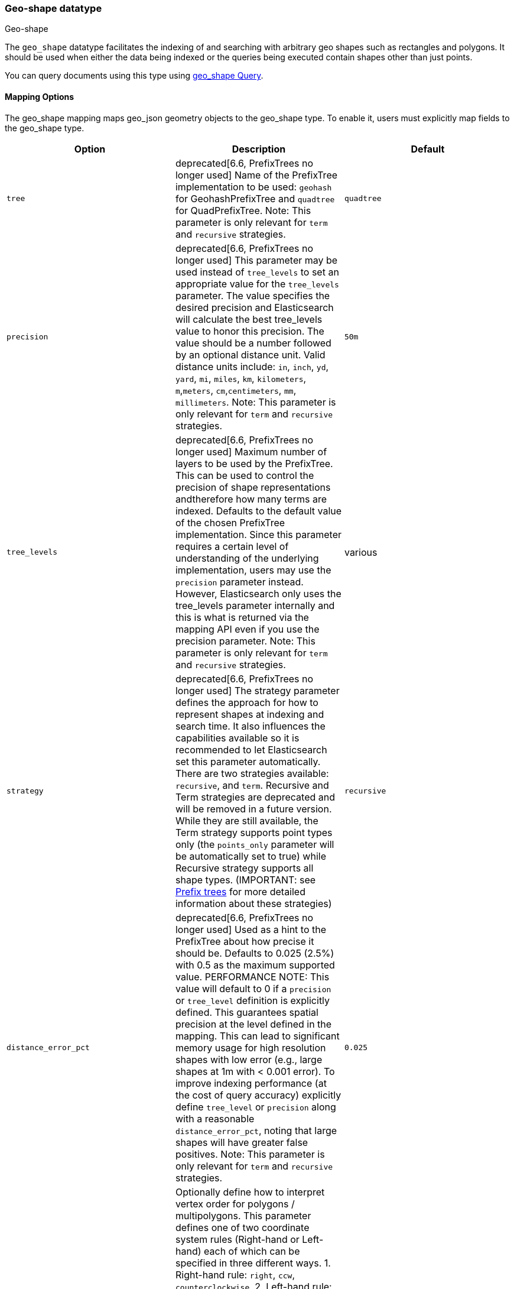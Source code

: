 [[geo-shape]]
=== Geo-shape datatype
++++
<titleabbrev>Geo-shape</titleabbrev>
++++

The `geo_shape` datatype facilitates the indexing of and searching
with arbitrary geo shapes such as rectangles and polygons. It should be
used when either the data being indexed or the queries being executed
contain shapes other than just points.

You can query documents using this type using
<<query-dsl-geo-shape-query,geo_shape Query>>.

[[geo-shape-mapping-options]]
[float]
==== Mapping Options

The geo_shape mapping maps geo_json geometry objects to the geo_shape
type. To enable it, users must explicitly map fields to the geo_shape
type.

[cols="<,<,<",options="header",]
|=======================================================================
|Option |Description| Default

|`tree` |deprecated[6.6, PrefixTrees no longer used] Name of the PrefixTree
implementation to be used: `geohash` for GeohashPrefixTree and `quadtree`
for QuadPrefixTree. Note: This parameter is only relevant for `term` and
`recursive` strategies.
| `quadtree`

|`precision` |deprecated[6.6, PrefixTrees no longer used] This parameter may
be used instead of `tree_levels` to set an appropriate value for the
`tree_levels` parameter. The value specifies the desired precision and
Elasticsearch will calculate the best tree_levels value to honor this
precision. The value should be a number followed by an optional distance
unit. Valid distance units include: `in`, `inch`, `yd`, `yard`, `mi`,
`miles`, `km`, `kilometers`, `m`,`meters`, `cm`,`centimeters`, `mm`,
`millimeters`. Note: This parameter is only relevant for `term` and
`recursive` strategies.
| `50m`

|`tree_levels` |deprecated[6.6, PrefixTrees no longer used] Maximum number
of layers to be used by the PrefixTree. This can be used to control the
precision of shape representations andtherefore how many terms are
indexed. Defaults to the default value of the chosen PrefixTree
implementation. Since this parameter requires a certain level of
understanding of the underlying implementation, users may use the
`precision` parameter instead. However, Elasticsearch only uses the
tree_levels parameter internally and this is what is returned via the
mapping API even if you use the precision parameter. Note: This parameter
is only relevant for `term` and `recursive` strategies.
| various

|`strategy` |deprecated[6.6, PrefixTrees no longer used] The strategy
parameter defines the approach for how to represent shapes at indexing
and search time. It also influences the capabilities available so it
is recommended to let Elasticsearch set this parameter automatically.
There are two strategies available: `recursive`, and `term`.
Recursive and Term strategies are deprecated and will be removed in a
future version. While they are still available, the Term strategy
supports point types only (the `points_only` parameter will be
automatically set to true) while Recursive strategy supports all
shape types. (IMPORTANT: see <<prefix-trees, Prefix trees>> for more
detailed information about these strategies)
| `recursive`

|`distance_error_pct` |deprecated[6.6, PrefixTrees no longer used] Used as a
hint to the PrefixTree about how precise it should be. Defaults to 0.025 (2.5%)
with 0.5 as the maximum supported value. PERFORMANCE NOTE: This value will
default to 0 if a `precision` or `tree_level` definition is explicitly defined.
This guarantees spatial precision at the level defined in the mapping. This can
lead to significant memory usage for high resolution shapes with low error
(e.g., large shapes at 1m with < 0.001 error). To improve indexing performance
(at the cost of query accuracy) explicitly define `tree_level` or `precision`
along with a reasonable `distance_error_pct`, noting that large shapes will have
greater false positives. Note: This parameter is only relevant for `term` and
`recursive` strategies.
| `0.025`

|`orientation` |Optionally define how to interpret vertex order for
polygons / multipolygons.  This parameter defines one of two coordinate
system rules (Right-hand or Left-hand) each of which can be specified in three
different ways. 1. Right-hand rule: `right`, `ccw`, `counterclockwise`,
2. Left-hand rule: `left`, `cw`, `clockwise`. The default orientation
(`counterclockwise`) complies with the OGC standard which defines
outer ring vertices in counterclockwise order with inner ring(s) vertices (holes)
in clockwise order. Setting this parameter in the geo_shape mapping explicitly
sets vertex order for the coordinate list of a geo_shape field but can be
overridden in each individual GeoJSON or WKT document.
| `ccw`

|`points_only` |deprecated[6.6, PrefixTrees no longer used] Setting this option to
`true` (defaults to `false`) configures the `geo_shape` field type for point
shapes only (NOTE: Multi-Points are not yet supported). This optimizes index and
search performance for the `geohash` and `quadtree` when it is known that only points
will be indexed. At present geo_shape queries can not be executed on `geo_point`
field types. This option bridges the gap by improving point performance on a
`geo_shape` field so that `geo_shape` queries are optimal on a point only field.
| `false`

|`ignore_malformed` |If true, malformed GeoJSON or WKT shapes are ignored. If
false (default), malformed GeoJSON and WKT shapes throw an exception and reject the
entire document.
| `false`

|`ignore_z_value` |If `true` (default) three dimension points will be accepted (stored in source)
but only latitude and longitude values will be indexed; the third dimension is ignored. If `false`,
geo-points containing any more than latitude and longitude (two dimensions) values throw an exception
and reject the whole document.
| `true`

|`coerce` |If `true` unclosed linear rings in polygons will be automatically closed.
| `false`

|`doc_values` |Should the field be stored on disk in a column-stride fashion, so that it
    can later be used for sorting, aggregations, or scripting? Accepts `true`
    (default) or `false`.
| `true` for  BKD-backed geo_shape, `false` for prefix tree indexing strategy

|=======================================================================


[[geoshape-indexing-approach]]
[float]
==== Indexing approach
GeoShape types are indexed by decomposing the shape into a triangular mesh and
indexing each triangle as a 7 dimension point in a BKD tree. This provides
near perfect spatial resolution (down to 1e-7 decimal degree precision) since all
spatial relations are computed using an encoded vector representation of the
original shape instead of a raster-grid representation as used by the
<<prefix-trees>> indexing approach. Performance of the tessellator primarily
depends on the number of vertices that define the polygon/multi-polygon. While
this is the default indexing technique prefix trees can still be used by setting
the `tree` or `strategy` parameters according to the appropriate
<<geo-shape-mapping-options>>. Note that these parameters are now deprecated
and will be removed in a future version.

*IMPORTANT NOTES*

`CONTAINS` relation query - when using the new default vector indexing strategy, `geo_shape`
queries with `relation` defined as `contains` are supported for indices created with
ElasticSearch 7.5.0 or higher.


[[prefix-trees]]
[float]
==== Prefix trees

deprecated[6.6, PrefixTrees no longer used] To efficiently represent shapes in
an inverted index, Shapes are converted into a series of hashes representing
grid squares (commonly referred to as "rasters") using implementations of a
PrefixTree. The tree notion comes from the fact that the PrefixTree uses multiple
grid layers, each with an increasing level of precision to represent the Earth.
This can be thought of as increasing the level of detail of a map or image at higher
zoom levels. Since this approach causes precision issues with indexed shape, it has
been deprecated in favor of a vector indexing approach that indexes the shapes as a
triangular mesh (see <<geoshape-indexing-approach>>).

Multiple PrefixTree implementations are provided:

* GeohashPrefixTree - Uses
http://en.wikipedia.org/wiki/Geohash[geohashes] for grid squares.
Geohashes are base32 encoded strings of the bits of the latitude and
longitude interleaved. So the longer the hash, the more precise it is.
Each character added to the geohash represents another tree level and
adds 5 bits of precision to the geohash. A geohash represents a
rectangular area and has 32 sub rectangles. The maximum number of levels
in Elasticsearch is 24; the default is 9.
* QuadPrefixTree - Uses a
http://en.wikipedia.org/wiki/Quadtree[quadtree] for grid squares.
Similar to geohash, quad trees interleave the bits of the latitude and
longitude the resulting hash is a bit set. A tree level in a quad tree
represents 2 bits in this bit set, one for each coordinate. The maximum
number of levels for the quad trees in Elasticsearch is 29; the default is 21.

[[spatial-strategy]]
[float]
===== Spatial strategies
deprecated[6.6, PrefixTrees no longer used]  The indexing implementation
selected relies on a  SpatialStrategy for choosing how to decompose the shapes
(either as grid  squares or a tessellated triangular mesh). Each strategy
answers the following:

* What type of Shapes can be indexed?
* What types of Query Operations and Shapes can be used?
* Does it support more than one Shape per field?

The following Strategy implementations (with corresponding capabilities)
are provided:

[cols="<,<,<,<",options="header",]
|=======================================================================
|Strategy |Supported Shapes |Supported Queries |Multiple Shapes

|`recursive`  |<<input-structure, All>> |`INTERSECTS`, `DISJOINT`, `WITHIN`, `CONTAINS` |Yes
|`term` |<<point, Points>> |`INTERSECTS` |Yes

|=======================================================================

[float]
===== Accuracy

`Recursive` and `Term` strategies do not provide 100% accuracy and depending on
how they are configured it may return some false positives for `INTERSECTS`,
`WITHIN` and `CONTAINS` queries, and some false negatives for `DISJOINT` queries.
To mitigate this, it is important to select an appropriate value for the tree_levels
parameter and to adjust expectations accordingly. For example, a point may be near
the border of a particular grid cell and may thus not match a query that only matches
the cell right next to it -- even though the shape is very close to the point.

[float]
===== Example

[source,console]
--------------------------------------------------
PUT /example
{
    "mappings": {
        "properties": {
            "location": {
                "type": "geo_shape"
            }
        }
    }
}
--------------------------------------------------
// TESTSETUP

This mapping definition maps the location field to the geo_shape
type using the default vector implementation. It provides
approximately 1e-7 decimal degree precision.

[float]
===== Performance considerations with Prefix Trees

deprecated[6.6, PrefixTrees no longer used] With prefix trees,
Elasticsearch uses the paths in the tree as terms in the inverted index
and in queries. The higher the level (and thus the precision), the more
terms are generated. Of course, calculating the terms, keeping them in
memory, and storing them on disk all have a price. Especially with higher
tree levels, indices can become extremely large even with a modest amount
of data. Additionally, the size of the features also matters. Big, complex
polygons can take up a lot of space at higher tree levels. Which setting
is right depends on the use case. Generally one trades off accuracy against
index size and query performance.

The defaults in Elasticsearch for both implementations are a compromise
between index size and a reasonable level of precision of 50m at the
equator. This allows for indexing tens of millions of shapes without
overly bloating the resulting index too much relative to the input size.

[NOTE]
Geo-shape queries on geo-shapes implemented with PrefixTrees will not be executed if
<<query-dsl-allow-expensive-queries, `search.allow_expensive_queries`>> is set to false.

[[input-structure]]
[float]
==== Input Structure

Shapes can be represented using either the http://www.geojson.org[GeoJSON]
or http://docs.opengeospatial.org/is/12-063r5/12-063r5.html[Well-Known Text]
(WKT) format. The following table provides a mapping of GeoJSON and WKT
to Elasticsearch types:

[cols="<,<,<,<",options="header",]
|=======================================================================
|GeoJSON Type |WKT Type |Elasticsearch Type |Description

|`Point` |`POINT` |`point` |A single geographic coordinate. Note: Elasticsearch uses WGS-84 coordinates only.
|`LineString` |`LINESTRING` |`linestring` |An arbitrary line given two or more points.
|`Polygon` |`POLYGON` |`polygon` |A _closed_ polygon whose first and last point
must match, thus requiring `n + 1` vertices to create an `n`-sided
polygon and a minimum of `4` vertices.
|`MultiPoint` |`MULTIPOINT` |`multipoint` |An array of unconnected, but likely related
points.
|`MultiLineString` |`MULTILINESTRING` |`multilinestring` |An array of separate linestrings.
|`MultiPolygon` |`MULTIPOLYGON` |`multipolygon` |An array of separate polygons.
|`GeometryCollection` |`GEOMETRYCOLLECTION` |`geometrycollection` | A GeoJSON shape similar to the
`multi*` shapes except that multiple types can coexist (e.g., a Point
and a LineString).
|`N/A` |`BBOX` |`envelope` |A bounding rectangle, or envelope, specified by
specifying only the top left and bottom right points.
|`N/A` |`N/A` |`circle` |A circle specified by a center point and radius with
units, which default to `METERS`.
|=======================================================================

[NOTE]
=============================================
For all types, both the inner `type` and `coordinates` fields are
required.

In GeoJSON and WKT, and therefore Elasticsearch, the correct *coordinate
order is longitude, latitude (X, Y)* within coordinate arrays. This
differs from many Geospatial APIs (e.g., Google Maps) that generally
use the colloquial latitude, longitude (Y, X).
=============================================

[[geo-point-type]]
[float]
===== http://geojson.org/geojson-spec.html#id2[Point]

A point is a single geographic coordinate, such as the location of a
building or the current position given by a smartphone's Geolocation
API. The following is an example of a point in GeoJSON.

[source,console]
--------------------------------------------------
POST /example/_doc
{
    "location" : {
        "type" : "point",
        "coordinates" : [-77.03653, 38.897676]
    }
}
--------------------------------------------------

The following is an example of a point in WKT:

[source,console]
--------------------------------------------------
POST /example/_doc
{
    "location" : "POINT (-77.03653 38.897676)"
}
--------------------------------------------------

[float]
[[geo-linestring]]
===== http://geojson.org/geojson-spec.html#id3[LineString]

A `linestring` defined by an array of two or more positions. By
specifying only two points, the `linestring` will represent a straight
line.  Specifying more than two points creates an arbitrary path. The
following is an example of a LineString in GeoJSON.

[source,console]
--------------------------------------------------
POST /example/_doc
{
    "location" : {
        "type" : "linestring",
        "coordinates" : [[-77.03653, 38.897676], [-77.009051, 38.889939]]
    }
}
--------------------------------------------------

The following is an example of a LineString in WKT:

[source,console]
--------------------------------------------------
POST /example/_doc
{
    "location" : "LINESTRING (-77.03653 38.897676, -77.009051 38.889939)"
}
--------------------------------------------------

The above `linestring` would draw a straight line starting at the White
House to the US Capitol Building.

[float]
[[geo-polygon]]
===== http://www.geojson.org/geojson-spec.html#id4[Polygon]

A polygon is defined by a list of a list of points. The first and last
points in each (outer) list must be the same (the polygon must be
closed). The following is an example of a Polygon in GeoJSON.

[source,console]
--------------------------------------------------
POST /example/_doc
{
    "location" : {
        "type" : "polygon",
        "coordinates" : [
            [ [100.0, 0.0], [101.0, 0.0], [101.0, 1.0], [100.0, 1.0], [100.0, 0.0] ]
        ]
    }
}
--------------------------------------------------

The following is an example of a Polygon in WKT:

[source,console]
--------------------------------------------------
POST /example/_doc
{
    "location" : "POLYGON ((100.0 0.0, 101.0 0.0, 101.0 1.0, 100.0 1.0, 100.0 0.0))"
}
--------------------------------------------------

The first array represents the outer boundary of the polygon, the other
arrays represent the interior shapes ("holes"). The following is a GeoJSON example
of a polygon with a hole:

[source,console]
--------------------------------------------------
POST /example/_doc
{
    "location" : {
        "type" : "polygon",
        "coordinates" : [
            [ [100.0, 0.0], [101.0, 0.0], [101.0, 1.0], [100.0, 1.0], [100.0, 0.0] ],
            [ [100.2, 0.2], [100.8, 0.2], [100.8, 0.8], [100.2, 0.8], [100.2, 0.2] ]
        ]
    }
}
--------------------------------------------------

The following is an example of a Polygon with a hole in WKT:

[source,console]
--------------------------------------------------
POST /example/_doc
{
    "location" : "POLYGON ((100.0 0.0, 101.0 0.0, 101.0 1.0, 100.0 1.0, 100.0 0.0), (100.2 0.2, 100.8 0.2, 100.8 0.8, 100.2 0.8, 100.2 0.2))"
}
--------------------------------------------------

*IMPORTANT NOTE:* WKT does not enforce a specific order for vertices thus
ambiguous polygons around the dateline and poles are possible.
https://tools.ietf.org/html/rfc7946#section-3.1.6[GeoJSON] mandates that the
outer polygon must be counterclockwise and interior shapes must be clockwise,
which agrees with the Open Geospatial Consortium (OGC)
http://www.opengeospatial.org/standards/sfa[Simple Feature Access]
specification for vertex ordering.

Elasticsearch accepts both clockwise and counterclockwise polygons if they
appear not to cross the dateline (i.e. they cross less than 180° of longitude),
but for polygons that do cross the dateline (or for other polygons wider than
180°) Elasticsearch requires the vertex ordering to comply with the OGC and
GeoJSON specifications. Otherwise, an unintended polygon may be created and
unexpected query/filter results will be returned.

The following provides an example of an ambiguous polygon.  Elasticsearch will
apply the GeoJSON standard to eliminate ambiguity resulting in a polygon that
crosses the dateline.

[source,console]
--------------------------------------------------
POST /example/_doc
{
    "location" : {
        "type" : "polygon",
        "coordinates" : [
            [ [-177.0, 10.0], [176.0, 15.0], [172.0, 0.0], [176.0, -15.0], [-177.0, -10.0], [-177.0, 10.0] ],
            [ [178.2, 8.2], [-178.8, 8.2], [-180.8, -8.8], [178.2, 8.8] ]
        ]
    }
}
--------------------------------------------------
// TEST[catch:/mapper_parsing_exception/]

An `orientation` parameter can be defined when setting the geo_shape mapping (see <<geo-shape-mapping-options>>). This will define vertex
order for the coordinate list on the mapped geo_shape field. It can also be overridden on each document.  The following is an example for
overriding the orientation on a document:

[source,console]
--------------------------------------------------
POST /example/_doc
{
    "location" : {
        "type" : "polygon",
        "orientation" : "clockwise",
        "coordinates" : [
            [ [100.0, 0.0], [100.0, 1.0], [101.0, 1.0], [101.0, 0.0], [100.0, 0.0] ]
        ]
    }
}
--------------------------------------------------

[float]
[[geo-multipoint]]
===== http://www.geojson.org/geojson-spec.html#id5[MultiPoint]

The following is an example of a list of geojson points:

[source,console]
--------------------------------------------------
POST /example/_doc
{
    "location" : {
        "type" : "multipoint",
        "coordinates" : [
            [102.0, 2.0], [103.0, 2.0]
        ]
    }
}
--------------------------------------------------

The following is an example of a list of WKT points:

[source,console]
--------------------------------------------------
POST /example/_doc
{
    "location" : "MULTIPOINT (102.0 2.0, 103.0 2.0)"
}
--------------------------------------------------

[float]
[[geo-multilinestring]]
===== http://www.geojson.org/geojson-spec.html#id6[MultiLineString]

The following is an example of a list of geojson linestrings:

[source,console]
--------------------------------------------------
POST /example/_doc
{
    "location" : {
        "type" : "multilinestring",
        "coordinates" : [
            [ [102.0, 2.0], [103.0, 2.0], [103.0, 3.0], [102.0, 3.0] ],
            [ [100.0, 0.0], [101.0, 0.0], [101.0, 1.0], [100.0, 1.0] ],
            [ [100.2, 0.2], [100.8, 0.2], [100.8, 0.8], [100.2, 0.8] ]
        ]
    }
}
--------------------------------------------------

The following is an example of a list of WKT linestrings:

[source,console]
--------------------------------------------------
POST /example/_doc
{
    "location" : "MULTILINESTRING ((102.0 2.0, 103.0 2.0, 103.0 3.0, 102.0 3.0), (100.0 0.0, 101.0 0.0, 101.0 1.0, 100.0 1.0), (100.2 0.2, 100.8 0.2, 100.8 0.8, 100.2 0.8))"
}
--------------------------------------------------

[float]
[[geo-multipolygon]]
===== http://www.geojson.org/geojson-spec.html#id7[MultiPolygon]

The following is an example of a list of geojson polygons (second polygon contains a hole):

[source,console]
--------------------------------------------------
POST /example/_doc
{
    "location" : {
        "type" : "multipolygon",
        "coordinates" : [
            [ [[102.0, 2.0], [103.0, 2.0], [103.0, 3.0], [102.0, 3.0], [102.0, 2.0]] ],
            [ [[100.0, 0.0], [101.0, 0.0], [101.0, 1.0], [100.0, 1.0], [100.0, 0.0]],
              [[100.2, 0.2], [100.8, 0.2], [100.8, 0.8], [100.2, 0.8], [100.2, 0.2]] ]
        ]
    }
}
--------------------------------------------------

The following is an example of a list of WKT polygons (second polygon contains a hole):

[source,console]
--------------------------------------------------
POST /example/_doc
{
    "location" : "MULTIPOLYGON (((102.0 2.0, 103.0 2.0, 103.0 3.0, 102.0 3.0, 102.0 2.0)), ((100.0 0.0, 101.0 0.0, 101.0 1.0, 100.0 1.0, 100.0 0.0), (100.2 0.2, 100.8 0.2, 100.8 0.8, 100.2 0.8, 100.2 0.2)))"
}
--------------------------------------------------

[float]
[[geo-geometry_collection]]
===== http://geojson.org/geojson-spec.html#geometrycollection[Geometry Collection]

The following is an example of a collection of geojson geometry objects:

[source,console]
--------------------------------------------------
POST /example/_doc
{
    "location" : {
        "type": "geometrycollection",
        "geometries": [
            {
                "type": "point",
                "coordinates": [100.0, 0.0]
            },
            {
                "type": "linestring",
                "coordinates": [ [101.0, 0.0], [102.0, 1.0] ]
            }
        ]
    }
}
--------------------------------------------------

The following is an example of a collection of WKT geometry objects:

[source,console]
--------------------------------------------------
POST /example/_doc
{
    "location" : "GEOMETRYCOLLECTION (POINT (100.0 0.0), LINESTRING (101.0 0.0, 102.0 1.0))"
}
--------------------------------------------------


[float]
===== Envelope

Elasticsearch supports an `envelope` type, which consists of coordinates
for upper left and lower right points of the shape to represent a
bounding rectangle in the format `[[minLon, maxLat], [maxLon, minLat]]`:

[source,console]
--------------------------------------------------
POST /example/_doc
{
    "location" : {
        "type" : "envelope",
        "coordinates" : [ [100.0, 1.0], [101.0, 0.0] ]
    }
}
--------------------------------------------------

The following is an example of an envelope using the WKT BBOX format:

*NOTE:* WKT specification expects the following order: minLon, maxLon, maxLat, minLat.

[source,console]
--------------------------------------------------
POST /example/_doc
{
    "location" : "BBOX (100.0, 102.0, 2.0, 0.0)"
}
--------------------------------------------------

[float]
===== Circle

Elasticsearch supports a `circle` type, which consists of a center
point with a radius. Note that this circle representation can only
be indexed when using the `recursive` Prefix Tree strategy. For
the default <<geoshape-indexing-approach>> circles should be approximated using
a `POLYGON`.

[source,console]
--------------------------------------------------
POST /example/_doc
{
    "location" : {
        "type" : "circle",
        "coordinates" : [101.0, 1.0],
        "radius" : "100m"
    }
}
--------------------------------------------------
// TEST[skip:not supported in default]

Note: The inner `radius` field is required. If not specified, then
the units of the `radius` will default to `METERS`.

*NOTE:* Neither GeoJSON or WKT support a point-radius circle type.

[float]
==== Sorting and Retrieving index Shapes

Due to the complex input structure and index representation of shapes,
it is not currently possible to sort shapes or retrieve their fields
directly. The geo_shape value is only retrievable through the `_source`
field.
